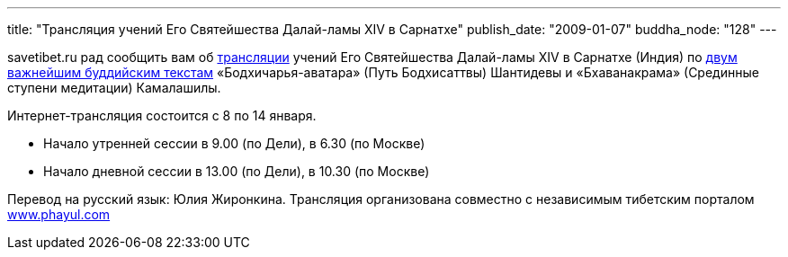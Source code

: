 ---
title: "Трансляция учений Его Святейшества Далай-ламы XIV в Сарнатхе"
publish_date: "2009-01-07"
buddha_node: "128"
---

savetibet.ru рад сообщить вам об
http://www.phayul.com/onlineradio/[трансляции] учений Его Святейшества
Далай-ламы XIV в Сарнатхе (Индия) по
http://savetibet.ru/2008/12/07/dalai_lama_teachings.html[двум важнейшим
буддийским текстам] «Бодхичарья-аватара» (Путь Бодхисаттвы) Шантидевы
и «Бхаванакрама» (Срединные ступени медитации) Камалашилы.

Интернет-трансляция состоится с 8 по 14 января.

* Начало утренней сессии в 9.00 (по Дели), в 6.30 (по Москве)
* Начало дневной сессии в 13.00 (по Дели), в 10.30 (по Москве)

Перевод на русский язык: Юлия Жиронкина. Трансляция организована совместно
с независимым тибетским порталом http://www.phayul.com[www.phayul.com]
